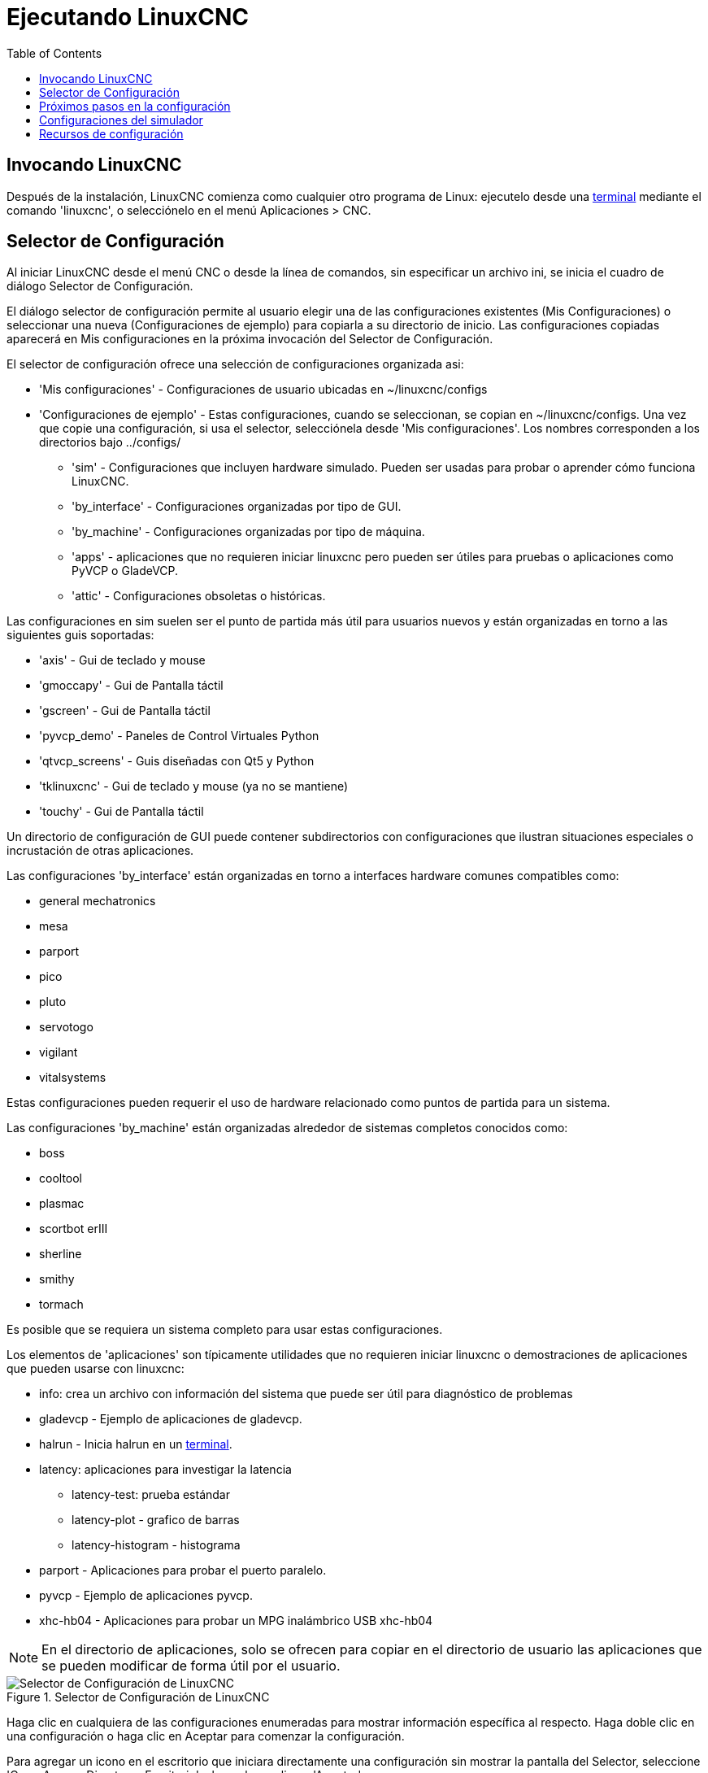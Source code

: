 :lang: es
:toc:

[[cha:running-emc]]

= Ejecutando LinuxCNC

== Invocando LinuxCNC

Después de la instalación, LinuxCNC comienza como cualquier otro programa de Linux:
ejecutelo desde una <<faq:terminal,terminal>> mediante el comando 'linuxcnc',
o selecciónelo en el menú Aplicaciones > CNC.

[[sec:config-launcher]](((Selector de configuración)))

== Selector de Configuración

Al iniciar LinuxCNC desde el menú CNC o desde la línea de comandos, sin
especificar un archivo ini, se inicia el cuadro de diálogo Selector de Configuración.

El diálogo selector de configuración permite al usuario elegir una de las
configuraciones existentes (Mis Configuraciones) o seleccionar una nueva (Configuraciones
de ejemplo) para copiarla a su directorio de inicio. Las configuraciones copiadas
aparecerá en Mis configuraciones en la próxima invocación del Selector de Configuración.

El selector de configuración ofrece una selección de configuraciones organizada asi:

* 'Mis configuraciones' - Configuraciones de usuario ubicadas en ~/linuxcnc/configs

* 'Configuraciones de ejemplo' - Estas configuraciones, cuando se seleccionan, se copian en
  ~/linuxcnc/configs. Una vez que copie una configuración, si usa el
  selector, selecciónela desde 'Mis configuraciones'. 
  Los nombres corresponden a los directorios bajo ../configs/

** 'sim' - Configuraciones que incluyen hardware simulado. Pueden ser usadas
    para probar o aprender cómo funciona LinuxCNC.

** 'by_interface' - Configuraciones organizadas por tipo de GUI.

** 'by_machine' - Configuraciones organizadas por tipo de máquina.

** 'apps' - aplicaciones que no requieren iniciar linuxcnc pero pueden ser
    útiles para pruebas o aplicaciones como PyVCP o GladeVCP.

** 'attic' - Configuraciones obsoletas o históricas.


Las configuraciones en sim suelen ser el punto de partida más útil para
usuarios nuevos y están organizadas en torno a las siguientes guis soportadas:

* 'axis' - Gui de teclado y mouse
* 'gmoccapy' - Gui de Pantalla táctil
* 'gscreen' - Gui de Pantalla táctil
* 'pyvcp_demo' - Paneles de Control Virtuales Python
* 'qtvcp_screens' - Guis diseñadas con Qt5 y Python 
* 'tklinuxcnc' - Gui de teclado y mouse (ya no se mantiene)
* 'touchy' - Gui de Pantalla táctil

Un directorio de configuración de GUI puede contener subdirectorios con
configuraciones que ilustran situaciones especiales o incrustación
de otras aplicaciones.

Las configuraciones 'by_interface' están organizadas en torno a interfaces hardware comunes
compatibles como:

* general mechatronics
* mesa
* parport
* pico
* pluto
* servotogo
* vigilant
* vitalsystems

Estas configuraciones pueden requerir el uso de hardware relacionado como
puntos de partida para un sistema.


Las configuraciones 'by_machine' están organizadas alrededor de sistemas completos
conocidos como:

* boss
* cooltool
* plasmac
* scortbot erIII
* sherline
* smithy
* tormach

Es posible que se requiera un sistema completo para usar estas configuraciones.

Los elementos de 'aplicaciones' son típicamente utilidades que no requieren iniciar linuxcnc o demostraciones
de aplicaciones que pueden usarse con linuxcnc:

* info: crea un archivo con información del sistema que puede ser útil para
  diagnóstico de problemas
* gladevcp - Ejemplo de aplicaciones de gladevcp.
* halrun - Inicia halrun en un <<faq:terminal,terminal>>.
* latency: aplicaciones para investigar la latencia
** latency-test: prueba estándar
** latency-plot - grafico de barras
** latency-histogram - histograma
* parport - Aplicaciones para probar el puerto paralelo.
* pyvcp - Ejemplo de aplicaciones pyvcp.
* xhc-hb04 - Aplicaciones para probar un MPG inalámbrico USB xhc-hb04

[NOTE]
En el directorio de aplicaciones, solo se ofrecen para copiar en el directorio de usuario
las aplicaciones que se pueden modificar de forma útil por el usuario.

.Selector de Configuración de LinuxCNC[[cap:LinuxCNC-Configuration-Selector]]

image::images/configuration-selector_es.png[alt="Selector de Configuración de LinuxCNC"]

Haga clic en cualquiera de las configuraciones enumeradas
para mostrar información específica al respecto.
Haga doble clic en una configuración o haga clic en Aceptar
para comenzar la configuración.

Para agregar un icono en el escritorio que iniciara directamente una configuración
sin mostrar la pantalla del Selector, seleccione 'Crear Acceso Directo en Escritorio' 
y luego haga clic en 'Aceptar'.

Cuando seleccione una configuración de la sección Configuraciones de Muestra,
automáticamente se colocará una copia de esa configuración en el
directorio ~/linuxcnc/configs.

== Próximos pasos en la configuración

Después de encontrar la configuración de muestra que use
el mismo interfaz de hardware que su máquina (o un simulador)
y guardar una copia en su directorio de inicio,
puede personalizarlo según los detalles de su máquina.
Consulte el Manual del integrador para temas sobre la configuración.

== Configuraciones del simulador

Todas las configuraciones enumeradas en Configuraciones de Muestra/sim
están destinadas a ejecutarse en cualquier ordenador. No se requiere
soporte de hardware específico y no es necesario tiempo real.

Estas configuraciones son útiles para estudiar
capacidades u opciones individuales. Las configuraciones en sim están organizadas
de acuerdo con la interfaz gráfica de usuario utilizada en la
demostración. El directorio para Axis contiene la mayor cantidad
de opciones y subdirectorios porque es la GUI más probada.
Las capacidades demostradas con cualquier GUI específica pueden estar
disponibles en otras GUIs también.

== Recursos de configuración

El selector de configuración copia todos los archivos necesarios para
una configuración a un nuevo subdirectorio de ~/linuxcnc/configs.
Cada directorio creado incluirá al menos un archivo ini (nombre_fichero.ini)
que se usa para describir una configuración específica.

Los archivos de recursos dentro del directorio copiado
incluyen típicamente uno o más archivos ini (nombre_fichero.ini) para
configuraciones relacionadas y un archivo de tabla de herramientas (nombre_archivo_herramientas.tbl).
Además, los recursos pueden incluir archivos hal (nombre_fichero.hal,
nombre_fichero.tcl), un archivo README para describir el directorio, e
información específica de configuración en un archivo de texto con nombre de
una configuración específica (inifilename.txt). Estos dos últimos
archivos se muestran cuando se utiliza el selector de configuración.

Las configuraciones de ejemplo suministradas pueden especificar archivos HAL
en el archivo de configuración ini que no están presentes en el
directorio copiado porque se encuentran en la 
biblioteca de sistema Hallib. Estos archivos se pueden copiar al
directorio de configuración de usuario y ser alterados, según se requiera, por el
usuario para modificaciones o pruebas. Puesto que el directorio de configuración
del usuario es el primero donde se buscan archivos HAL, las modificaciones locales
serán prevalentes.

El selector de configuración crea un enlace simbólico en el
directorio de configuración de usuario (llamado hallib) que apunta a
la biblioteca de sistema Halfile. Este enlace simplifica el copiado de
un archivo de biblioteca. Por ejemplo, para copiar el archivo de biblioteca
core_sim.hal para hacer modificaciones locales:

----
cd ~/linuxcnc/configs/nombre_de_configuracion
cp hallib/core_sim.hal core_sim.hal
----

// vim: set syntax = asciidoc:
